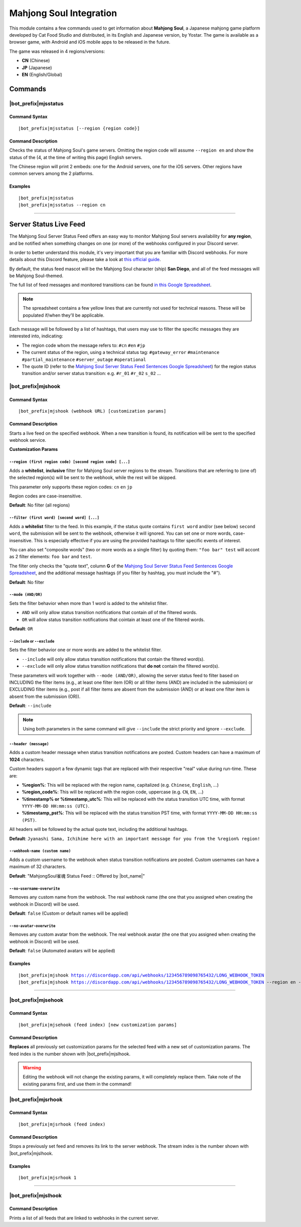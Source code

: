************************
Mahjong Soul Integration
************************

This module contains a few commands used to get information about **Mahjong Soul**, a Japanese mahjong game platform developed by Cat Food Studio and distributed, in its English and Japanese version, by Yostar. The game is available as a browser game, with Android and iOS mobile apps to be released in the future.

The game was released in 4 regions/versions:

* **CN** (Chinese)
* **JP** (Japanese)
* **EN** (English/Global)

Commands
========

|bot_prefix|\ mjsstatus
-----------------------

Command Syntax
^^^^^^^^^^^^^^
.. parsed-literal::

    |bot_prefix|\ mjsstatus [--region {region code}]
    
Command Description
^^^^^^^^^^^^^^^^^^^

Checks the status of Mahjong Soul's game servers. Omitting the region code will assume ``--region en`` and show the status of the (4, at the time of writing this page) English servers.

The Chinese region will print 2 embeds: one for the Android servers, one for the iOS servers. Other regions have common servers among the 2 platforms.
    
Examples
^^^^^^^^
.. parsed-literal::
    
    |bot_prefix|\ mjsstatus
    |bot_prefix|\ mjsstatus --region cn
    
....

Server Status Live Feed
=======================

The Mahjong Soul Server Status Feed offers an easy way to monitor Mahjong Soul servers availability for **any region**, and be notified when something changes on one (or more) of the webhooks configured in your Discord server.

In order to better understand this module, it's very important that you are familiar with Discord webhooks. For more details about this Discord feature, please take a look at `this official guide <https://support.discordapp.com/hc/en-us/articles/228383668-Intro-to-Webhooks>`_.

By default, the status feed mascot will be the Mahjong Soul character (ship) **San Diego**, and all of the feed messages will be Mahjong Soul-themed.

The full list of feed messages and monitored transitions can be found `in this Google Spreadsheet <https://docs.google.com/spreadsheets/d/1Pp-jVN2KOlx0e0sg0lUldqfNBqtKXs1cUGXdhHHjpLQ/edit?usp=sharing>`_.

.. note::
    The spreadsheet contains a few yellow lines that are currently not used for technical reasons. These will be populated if/when they'll be applicable.

Each message will be followed by a list of hashtags, that users may use to filter the specific messages they are interested into, indicating:

* The region code whom the message refers to: ``#cn`` ``#en`` ``#jp``
* The current status of the region, using a technical status tag: ``#gateway_error`` ``#maintenance`` ``#partial_maintenance`` ``#server_outage`` ``#operational``
* The quote ID (refer to the `Mahjong Soul Server Status Feed Sentences Google Spreadsheet <https://docs.google.com/spreadsheets/d/1Pp-jVN2KOlx0e0sg0lUldqfNBqtKXs1cUGXdhHHjpLQ/edit?usp=sharing>`_) for the region status transition and/or server status transition: e.g. ``#r_01`` ``#r_02`` ``s_02`` ...

.. image:: ../images/mahjongsoul_image_00.png
    :width: 600
    :align: center
    :alt: Mahjong Soul Status Feed Example
    
|bot_prefix|\ mjshook
---------------------

Command Syntax
^^^^^^^^^^^^^^
.. parsed-literal::

    |bot_prefix|\ mjshook (webhook URL) [customization params]
    
Command Description
^^^^^^^^^^^^^^^^^^^
Starts a live feed on the specified webhook. When a new transition is found, its notification will be sent to the specified webhook service.

**Customization Params**

``--region (first region code) [second region code] [...]``
"""""""""""""""""""""""""""""""""""""""""""""""""""""""""""

Adds a **whitelist**, **inclusive** filter for Mahjong Soul server regions to the stream. Transitions that are referring to (one of) the selected region(s) will be sent to the webhook, while the rest will be skipped.

This parameter only supports these region codes: ``cn`` ``en`` ``jp``

Region codes are case-insensitive.

**Default**: No filter (all regions)

``--filter (first word) [second word] [...]``
"""""""""""""""""""""""""""""""""""""""""""""

Adds a **whitelist** filter to the feed. In this example, if the status quote contains ``first word`` and/or (see below) ``second word``, the submission will be sent to the webhook, otherwise it will ignored. You can set one or more words, case-insensitive. This is especially effective if you are using the provided hashtags to filter specific events of interest.

You can also set "composite words" (two or more words as a single filter) by quoting them: ``"foo bar" test`` will accont as 2 filter elements: ``foo bar`` and ``test``.

The filter only checks the "quote text", column **G** of the `Mahjong Soul Server Status Feed Sentences Google Spreadsheet <https://docs.google.com/spreadsheets/d/1Pp-jVN2KOlx0e0sg0lUldqfNBqtKXs1cUGXdhHHjpLQ/edit?usp=sharing>`_, and the additional message hashtags (if you filter by hashtag, you must include the "#").

**Default**: No filter

``--mode (AND/OR)``
"""""""""""""""""""

Sets the filter behavior when more than 1 word is added to the whitelist filter.

* ``AND`` will only allow status transition notifications that contain *all* of the filtered words.
* ``OR`` will allow status transition notifications that cointain at least one of the filtered words.

**Default**: ``OR``

``--include`` or ``--exclude``
""""""""""""""""""""""""""""""

Sets the filter behavior one or more words are added to the whitelist filter.

* ``--include`` will only allow status transition notifications that contain the filtered word(s).
* ``--exclude`` will only allow status transition notifications that **do not** contain the filtered word(s).

These parameters will work together with ``--mode (AND/OR)``, allowing the server status feed to filter based on INCLUDING the filter items (e.g., at least one filter item (OR) or all filter items (AND) are included in the submission) or EXCLUDING filter items (e.g., post if all filter items are absent from the submission (AND) or at least one filter item is absent from the submission (OR)).

**Default**: ``--include``

.. note::
    Using both parameters in the same command will give ``--include`` the strict priority and ignore ``--exclude``.

``--header (message)``
""""""""""""""""""""""

Adds a custom header message when status transition notifications are posted. Custom headers can have a maximum of **1024** characters.

Custom headers support a few dynamic tags that are replaced with their respective "real" value during run-time. These are:

* **%region%**: This will be replaced with the region name, capitalized (e.g. ``Chinese``, ``English``, ...)
* **%region\_code%**: This will be replaced with the region code, uppercase (e.g. ``CN``, ``EN``, ...)
* **%timestamp% or %timestamp\_utc%**: This will be replaced with the status transition UTC time, with format ``YYYY-MM-DD HH:mm:ss (UTC)``.
* **%timestamp\_pst%**: This will be replaced with the status transition PST time, with format ``YYYY-MM-DD HH:mm:ss (PST)``.

All headers will be followed by the actual quote text, including the additional hashtags.

**Default**: ``Jyanashi Sama, Ichihime here with an important message for you from the %region% region!``

``--webhook-name (custom name)``
""""""""""""""""""""""""""""""""

Adds a custom username to the webhook when status transition notifications are posted. Custom usernames can have a maximum of 32 characters.

**Default**: "MahjongSoul雀魂 Status Feed :: Offered by |bot_name|\ "

``--no-username-overwrite``
"""""""""""""""""""""""""""

Removes any custom name from the webhook. The real webhook name (the one that you assigned when creating the webhook in Discord) will be used.

**Default**: ``false`` (Custom or default names will be applied)

``--no-avatar-overwrite``
"""""""""""""""""""""""""

Removes any custom avatar from the webhook. The real webhook avatar (the one that you assigned when creating the webhook in Discord) will be used.

**Default**: ``false`` (Automated avatars will be applied)

Examples
^^^^^^^^
.. parsed-literal::

    |bot_prefix|\ mjshook https://discordapp.com/api/webhooks/123456789098765432/LONG_WEBHOOK_TOKEN
    |bot_prefix|\ mjshook https://discordapp.com/api/webhooks/123456789098765432/LONG_WEBHOOK_TOKEN --region en --header %region\_code% server status changed at %timestamp%

....

|bot_prefix|\ mjsehook
----------------------

Command Syntax
^^^^^^^^^^^^^^
.. parsed-literal::

    |bot_prefix|\ mjsehook (feed index) [new customization params]

Command Description
^^^^^^^^^^^^^^^^^^^
**Replaces** all previously set customization params for the selected feed with a new set of customization params. The feed index is the number shown with |bot_prefix|\ mjslhook.

.. warning::
    Editing the webhook will not change the existing params, it will completely replace them. Take note of the existing params first, and use them in the command!

|bot_prefix|\ mjsrhook
----------------------

Command Syntax
^^^^^^^^^^^^^^
.. parsed-literal::

    |bot_prefix|\ mjsrhook (feed index)

Command Description
^^^^^^^^^^^^^^^^^^^
Stops a previously set feed and removes its link to the server webhook. The stream index is the number shown with |bot_prefix|\ mjslhook.

Examples
^^^^^^^^
.. parsed-literal::

    |bot_prefix|\ mjsrhook 1

....

|bot_prefix|\ mjslhook
----------------------
    
Command Description
^^^^^^^^^^^^^^^^^^^
Prints a list of all feeds that are linked to webhooks in the current server.
